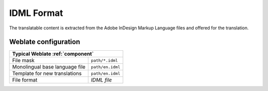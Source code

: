 .. _idml:

IDML Format
-----------

.. versionadded:: 4.1

The translatable content is extracted from the Adobe InDesign Markup Language files and offered for the translation.

Weblate configuration
+++++++++++++++++++++

+--------------------------------+-------------------------------------+
| Typical Weblate :ref:`component`                                     |
+================================+=====================================+
| File mask                      | ``path/*.idml``                     |
+--------------------------------+-------------------------------------+
| Monolingual base language file | ``path/en.idml``                    |
+--------------------------------+-------------------------------------+
| Template for new translations  | ``path/en.idml``                    |
+--------------------------------+-------------------------------------+
| File format                    | `IDML file`                         |
+--------------------------------+-------------------------------------+
